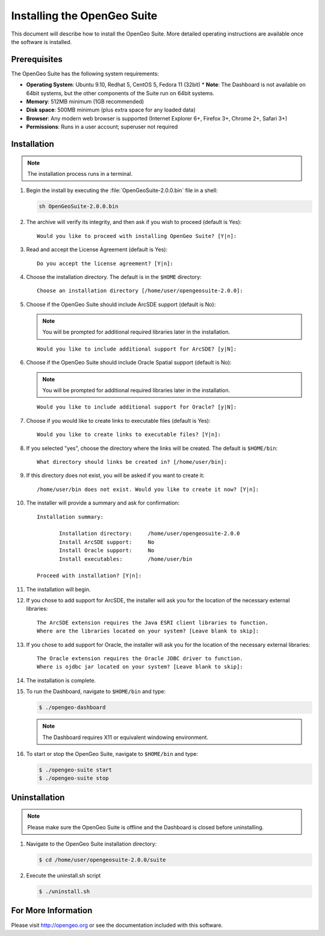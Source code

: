 Installing the OpenGeo Suite
============================

This document will describe how to install the OpenGeo Suite.  More detailed operating instructions are available once the software is installed.


Prerequisites
-------------

The OpenGeo Suite has the following system requirements:

* **Operating System**: Ubuntu 9.10, Redhat 5, CentOS 5, Fedora 11 (32bit)
  * **Note**: The Dashboard is not available on 64bit systems, but the other components of the Suite run on 64bit systems.
* **Memory**: 512MB minimum (1GB recommended)
* **Disk space**: 500MB minimum (plus extra space for any loaded data)
* **Browser**: Any modern web browser is supported (Internet Explorer 6+, Firefox 3+, Chrome 2+, Safari 3+)
* **Permissions**: Runs in a user account; superuser not required

Installation
------------

.. note:: The installation process runs in a terminal.

#. Begin the install by executing the :file:`OpenGeoSuite-2.0.0.bin` file in a shell:

   .. code-block:: bash

     sh OpenGeoSuite-2.0.0.bin

#. The archive will verify its integrity, and then ask if you wish to proceed (default is Yes)::

     Would you like to proceed with installing OpenGeo Suite? [Y|n]: 

#. Read and accept the License Agreement (default is Yes)::

     Do you accept the license agreement? [Y|n]:

#. Choose the installation directory.  The default is in the ``$HOME`` directory::

     Choose an installation directory [/home/user/opengeosuite-2.0.0]:

#. Choose if the OpenGeo Suite should include ArcSDE support (default is No):

   .. note:: You will be prompted for additional required libraries later in the installation.

   ::

     Would you like to include additional support for ArcSDE? [y|N]:

#. Choose if the OpenGeo Suite should include Oracle Spatial support (default is No):

   .. note:: You will be prompted for additional required libraries later in the installation.

   ::

     Would you like to include additional support for Oracle? [y|N]:

#. Choose if you would like to create links to executable files (default is Yes)::

     Would you like to create links to executable files? [Y|n]:
     
#. If you selected "yes", choose the directory where the links will be created.  The default is ``$HOME/bin``::

     What directory should links be created in? [/home/user/bin]:
      
#. If this directory does not exist, you will be asked if you want to create it::
   
     /home/user/bin does not exist. Would you like to create it now? [Y|n]:
            
#. The installer will provide a summary and ask for confirmation::
   
      Installation summary:

	     Installation directory: 	 /home/user/opengeosuite-2.0.0
	     Install ArcSDE support: 	 No
	     Install Oracle support: 	 No
	     Install executables:        /home/user/bin

      Proceed with installation? [Y|n]: 

#. The installation will begin.  

#. If you chose to add support for ArcSDE, the installer will ask you for the location of the necessary external libraries::

     The ArcSDE extension requires the Java ESRI client libraries to function.
     Where are the libraries located on your system? [Leave blank to skip]:

#. If you chose to add support for Oracle, the installer will ask you for the location of the necessary external libraries::

     The Oracle extension requires the Oracle JDBC driver to function.
     Where is ojdbc jar located on your system? [Leave blank to skip]:

#. The installation is complete.

#. To run the Dashboard, navigate to ``$HOME/bin`` and type:
 
   .. code-block:: bash

     $ ./opengeo-dashboard

   .. note:: The Dashboard requires X11 or equivalent windowing environment.

#. To start or stop the OpenGeo Suite, navigate to ``$HOME/bin`` and type:

   .. code-block:: bash

     $ ./opengeo-suite start
     $ ./opengeo-suite stop  


Uninstallation
--------------

.. note:: Please make sure the OpenGeo Suite is offline and the Dashboard is closed before uninstalling.

#. Navigate to the OpenGeo Suite installation directory:

   .. code-block:: bash

     $ cd /home/user/opengeosuite-2.0.0/suite

#. Execute the uninstall.sh script

   .. code-block:: bash

     $ ./uninstall.sh


For More Information
--------------------

Please visit http://opengeo.org or see the documentation included with this software.
